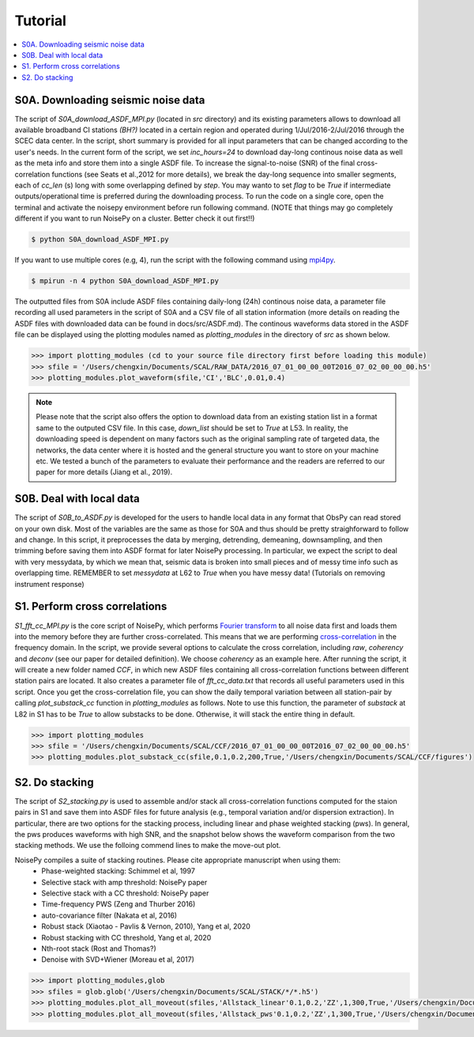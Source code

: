 Tutorial
========

.. contents::
    :local:
    :depth: 3

S0A. Downloading seismic noise data 
-----------------------------------
The script of *S0A_download_ASDF_MPI.py* (located in *src* directory) and its existing parameters allows to download all available broadband CI stations *(BH?)* located in a certain region
and operated during 1/Jul/2016-2/Jul/2016 through the SCEC data center. 
In the script, short summary is provided for all input parameters that can be changed according to the user's needs. In the current form of the script, we set *inc_hours=24* to download 
day-long continous noise data as well as the meta info and store them into a single ASDF file. To increase the signal-to-noise (SNR) of the final cross-correlation functions 
(see Seats et al.,2012 for more details), we break the day-long sequence into smaller segments, each of *cc_len* (s) long with some overlapping defined by *step*. You may wanto to 
set *flag* to be *True* if intermediate outputs/operational time is preferred during the downloading process. To run the code on a single core, open the terminal and activate the noisepy
environment before run following command. (NOTE that things may go completely different if you want to run NoisePy on a cluster. Better check it out first!!) 

.. code-block:: bash

    $ python S0A_download_ASDF_MPI.py

If you want to use multiple cores (e.g, 4), run the script with the following command using `mpi4py <https://mpi4py.readthedocs.io/en/stable/>`_. 

.. code-block:: bash

    $ mpirun -n 4 python S0A_download_ASDF_MPI.py

The outputted files from S0A include ASDF files containing daily-long (24h) continous noise data, a parameter file recording all used parameters in the script of S0A and a CSV file of 
all station information (more details on reading the ASDF files with downloaded data can be found in docs/src/ASDF.md). The continous waveforms data stored in the ASDF file can be displayed 
using the plotting modules named as *plotting_modules* in the directory of *src* as shown below.

.. code-block:: python

    >>> import plotting_modules (cd to your source file directory first before loading this module)
    >>> sfile = '/Users/chengxin/Documents/SCAL/RAW_DATA/2016_07_01_00_00_00T2016_07_02_00_00_00.h5'
    >>> plotting_modules.plot_waveform(sfile,'CI','BLC',0.01,0.4)                                                          

.. image:: figures/waveform3.png
    :width: 100%
    :align: center

.. note::
    Please note that the script also offers the option to download data from an existing station list in a format same to the outputed CSV file. In this case, *down_list* should be set 
    to *True* at L53. In reality, the downloading speed is dependent on many factors such as the original sampling rate of targeted data, the networks, the data center where it is hosted
    and the general structure you want to store on your machine etc. We tested a bunch of the parameters to evaluate their performance and the readers are referred to our paper for more 
    details (Jiang et al., 2019). 

S0B. Deal with local data
--------------------------------------
The script of `S0B_to_ASDF.py` is developed for the users to handle local data in any format that ObsPy can read  stored on your own disk. Most of the variables are the same as those for 
S0A and thus should be pretty straighforward to follow and change. In this script, it preprocesses the data by merging, detrending, demeaning, downsampling, and then trimming before saving them into ASDF format for later NoisePy processing. In particular, we expect the script to deal with very messydata, by which we mean that, seismic data is broken into small 
pieces and of messy time info such as overlapping time. REMEMBER to set *messydata* at L62 to *True* when you have messy data! (Tutorials on removing instrument response)


S1. Perform cross correlations
------------------------------
`S1_fft_cc_MPI.py` is the core script of NoisePy, which performs `Fourier transform <https://en.wikipedia.org/wiki/Fourier_transform>`_ to all noise data first and loads them into the 
memory before they are further cross-correlated. This means that we are performing `cross-correlation <https://en.wikipedia.org/wiki/Cross-correlation>`_ in the frequency domain. 
In the script, we provide several options to calculate the cross correlation, including *raw*, *coherency* and *deconv* (see our paper for detailed definition). We choose *coherency* 
as an example here. After running the script, it will create a new folder named *CCF*, in which new ASDF files containing all cross-correlation functions between different station pairs 
are located. It also creates a parameter file of *fft_cc_data.txt* that records all useful parameters used in this script. Once you get the cross-correlation file, you can show the daily 
temporal variation between all station-pair by calling *plot_substack_cc* function in *plotting_modules* as follows. Note to use this function, the parameter of *substack* at L82 in S1 has to be *True* to allow substacks to be done. Otherwise, it will stack the entire thing in default. 

.. code-block:: python

    >>> import plotting_modules
    >>> sfile = '/Users/chengxin/Documents/SCAL/CCF/2016_07_01_00_00_00T2016_07_02_00_00_00.h5'
    >>> plotting_modules.plot_substack_cc(sfile,0.1,0.2,200,True,'/Users/chengxin/Documents/SCAL/CCF/figures')     

.. image:: figures/substack_cc_NN.png
    :width: 100%
    :align: center
.. image:: figures/substack_cc_ZZ.png
    :width: 100%
    :align: center

S2. Do stacking
---------------
The script of `S2_stacking.py` is used to assemble and/or stack all cross-correlation functions computed for the staion pairs in S1 and save them into ASDF files for future analysis 
(e.g., temporal variation and/or dispersion extraction). In particular, there are two options for the stacking process, including linear and phase weighted stacking (pws). In general, 
the pws produces waveforms with high SNR, and the snapshot below shows the waveform comparison from the two stacking methods. We use the folloing commend lines to make the move-out plot.

NoisePy compiles a suite of stacking routines. Please cite appropriate manuscript when using them:
    *  Phase-weighted stacking: Schimmel et al, 1997
    * Selective stack with amp threshold: NoisePy paper
    * Selective stack with a CC threshold: NoisePy paper
    * Time-frequency PWS (Zeng and Thurber 2016)
    * auto-covariance filter (Nakata et al, 2016)
    *  Robust stack (Xiaotao - Pavlis & Vernon, 2010), Yang et al, 2020
    *  Robust stacking with CC threshold, Yang et al, 2020
    *  Nth-root stack (Rost and Thomas?)
    *  Denoise with SVD+Wiener (Moreau et al, 2017)


.. code-block:: python

    >>> import plotting_modules,glob
    >>> sfiles = glob.glob('/Users/chengxin/Documents/SCAL/STACK/*/*.h5')
    >>> plotting_modules.plot_all_moveout(sfiles,'Allstack_linear'0.1,0.2,'ZZ',1,300,True,'/Users/chengxin/Documents/SCAL/STACK') #(move-out for linear stacking)
    >>> plotting_modules.plot_all_moveout(sfiles,'Allstack_pws'0.1,0.2,'ZZ',1,300,True,'/Users/chengxin/Documents/SCAL/STACK')    #(move-out for pws)

.. image:: figures/linear_stack1.png
    :width: 100%
    :align: center
.. image:: figures/pws_stack1.png
    :width: 100%
    :align: center
   
